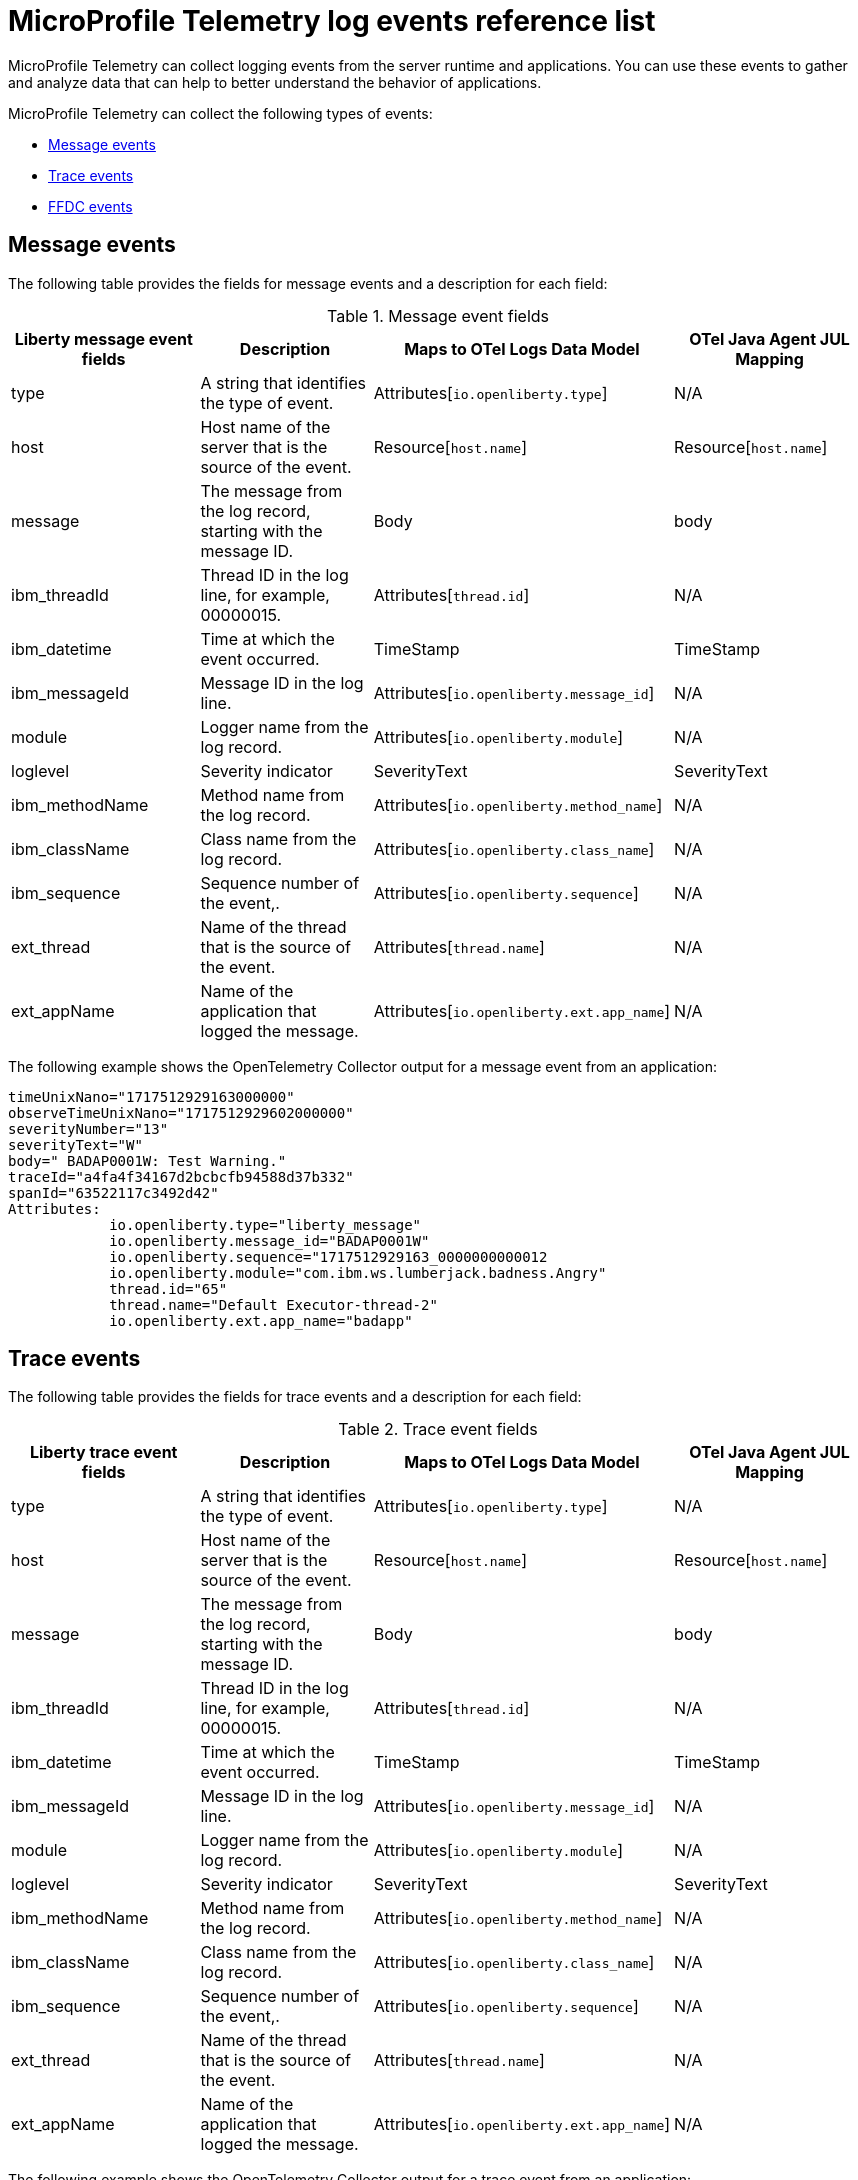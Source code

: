 // Copyright (c) 2018 IBM Corporation and others.
// Licensed under Creative Commons Attribution-NoDerivatives
// 4.0 International (CC BY-ND 4.0)
//   https://creativecommons.org/licenses/by-nd/4.0/
//
// Contributors:
//     IBM Corporation
//
:page-layout: general-reference
:page-type: general
:seo-title: MicroProfile Telemetry logging events - OpenLiberty.io
:seo-description: The MicroProfile Telemetry logging events that can be captured from the Open Liberty server runtime environment and applications.
= MicroProfile Telemetry log events reference list

MicroProfile Telemetry can collect logging events from the server runtime and applications. You can use these events to gather and analyze data that can help to better understand the behavior of applications.

MicroProfile Telemetry can collect the following types of events:

* <<Message events, Message events>>
* <<Trace events, Trace events>>
* <<FFDC events, FFDC events>>

== Message events
The following table provides the fields for message events and a description for each field:

.Message event fields
[options="header"]
|=======================
| Liberty message event fields | Description | Maps to OTel Logs Data Model | OTel Java Agent JUL Mapping
| type                             | A string that identifies the type of event. | Attributes[`io.openliberty.type`] | N/A
| host                             | Host name of the server that is the source of the event. | Resource[`host.name`] | Resource[`host.name`]
| message                          | The message from the log record, starting with the message ID. | Body | body
| ibm_threadId                     | Thread ID in the log line, for example, 00000015. | Attributes[`thread.id`] | N/A
| ibm_datetime                     | Time at which the event occurred. | TimeStamp | TimeStamp
| ibm_messageId                    | Message ID in the log line. | Attributes[`io.openliberty.message_id`] | N/A
| module                           | Logger name from the log record. | Attributes[`io.openliberty.module`] | N/A
| loglevel                         | Severity indicator | SeverityText | SeverityText
| ibm_methodName                   | Method name from the log record. | Attributes[`io.openliberty.method_name`] | N/A
| ibm_className                    | Class name from the log record. | Attributes[`io.openliberty.class_name`] | N/A
| ibm_sequence                     | Sequence number of the event,. | Attributes[`io.openliberty.sequence`] | N/A
| ext_thread                       | Name of the thread that is the source of the event. | Attributes[`thread.name`] | N/A
| ext_appName                      | Name of the application that logged the message. | Attributes[`io.openliberty.ext.app_name`] | N/A
|=======================

The following example shows the OpenTelemetry Collector output for a message event from an application:

----
timeUnixNano="1717512929163000000"
observeTimeUnixNano="1717512929602000000"
severityNumber="13"
severityText="W"
body=" BADAP0001W: Test Warning."
traceId="a4fa4f34167d2bcbcfb94588d37b332"
spanId="63522117c3492d42"
Attributes:
            io.openliberty.type="liberty_message"
            io.openliberty.message_id="BADAP0001W"
            io.openliberty.sequence="1717512929163_0000000000012
            io.openliberty.module="com.ibm.ws.lumberjack.badness.Angry"
            thread.id="65"
            thread.name="Default Executor-thread-2"
            io.openliberty.ext.app_name="badapp"
----

== Trace events
The following table provides the fields for trace events and a description for each field:

.Trace event fields
[options="header"]
|=======================
| Liberty trace event fields | Description | Maps to OTel Logs Data Model | OTel Java Agent JUL Mapping
| type                             | A string that identifies the type of event. | Attributes[`io.openliberty.type`] | N/A
| host                             | Host name of the server that is the source of the event. | Resource[`host.name`] | Resource[`host.name`]
| message                          | The message from the log record, starting with the message ID. | Body | body
| ibm_threadId                     | Thread ID in the log line, for example, 00000015. | Attributes[`thread.id`] | N/A
| ibm_datetime                     | Time at which the event occurred. | TimeStamp | TimeStamp
| ibm_messageId                    | Message ID in the log line. | Attributes[`io.openliberty.message_id`] | N/A
| module                           | Logger name from the log record. | Attributes[`io.openliberty.module`] | N/A
| loglevel                         | Severity indicator | SeverityText | SeverityText
| ibm_methodName                   | Method name from the log record. | Attributes[`io.openliberty.method_name`] | N/A
| ibm_className                    | Class name from the log record. | Attributes[`io.openliberty.class_name`] | N/A
| ibm_sequence                     | Sequence number of the event,. | Attributes[`io.openliberty.sequence`] | N/A
| ext_thread                       | Name of the thread that is the source of the event. | Attributes[`thread.name`] | N/A
| ext_appName                      | Name of the application that logged the message. | Attributes[`io.openliberty.ext.app_name`] | N/A
|=======================

The following example shows the OpenTelemetry Collector output for a trace event from an application:

----
timeUnixNano="11234512231363000000"
observeTimeUnixNano="17123512929602000000"
severityNumber="1"
severityText="3"
body="finest trace"
traceId="3fced7fbfbc062349c66a8c1a37c31b2"
spanId="4be39c323e375d9e"
Attributes:
            io.openliberty.type="liberty_trace"
            io.openliberty.sequence="12312363_0000000000021"
            io.openliberty.module="com.test.app"
            thread.id="79"
            thread.name="Default Executor-thread-12"
            io.openliberty.ext.app_name="testapp"
----

== FFDC events
The following table provides the fields for the first failure data capture (FFDC) events and a description for each field:

.FFDC event fields
|=======================
| Liberty FFDC event fields | Description | Maps to OTel Logs Data Model
| type                     | A string that identifies the type of event. | Attributes[`io.openliberty.type`]
| host                     | Host name of the server that is the source of the event. | Resource[`host.name`]
| ibm_datetime             | Time at which the event occurred. | TimeStamp
| message                  | The message from the exception that triggered the event. | body and Attributes[`exception.message`]
| ibm_className            | The class that emitted the FFDC event. | Attributes[`io.openliberty.class_name`]
| ibm_exceptionName        | The exception that is reported in the FFDC event. | Attributes[`exception.type`]
| ibm_probeID              | The unique identifier of the FFDC point within the class. | Attributes[`io.openliberty.probe_id`]
| ibm_threadId             | The thread ID of the FFDC event. | Attributes[`thread.id`]
| ibm_stackTrace           | The stack trace of the FFDC event. | Attributes[`exception.stacktrace`]
| ibm_objectDetails        | The incident details for the FFDC event. | Attributes[`io.openliberty.object_details`]
| ibm_sequence             | Sequence number of the event, which is useful for sorting records with the same timestamp. | Attributes[`io.openliberty.sequence`]
|=======================

The following example shows the OpenTelemetry Collector output for an FFDC event from an application:

----
timeUnixNano=“1232335231363000000”
observeTimeUnixNano=“123455512929602000000”
severityNumber=“13”
body="Cannot invoke "java.lang.String.toString()" because "myString" is null"
traceId=“3fced7fbfbc062349c66a8c1a37c31b2”
spanId=“4be39c323e375d9e”
Attributes:
            io.openliberty.type="liberty_ffdc"
            exception.message="Cannot invoke "java.lang.String.toString()" because "myString" is null"
            exception.stacktrace="java.lang.NullPointerException: Cannot invoke "java.lang.String.toString()" because "myString" is null\n\tat io.openliberty.microprofile.telemetry.logging.internal.container.fat.MpTelemetryLogApp.MpTelemetryServlet.doGet(MpTelemetryServlet.java:53) ..."
            exception.type= "java.lang.NullPointerException"
            io.openliberty.class_name="io.openliberty.microprofile.telemetry.logging.internal.container.fat.MpTelemetryLogApp"
            io.openliberty.object_details="Object type = io.openliberty.microprofile.telemetry.logging.internal.container.fat.MpTelemetryLogApp\n tc = class             com.ibm.websphere.ras.TraceComponent@7baa4ff8 ...
            io.openliberty.probe_id="62"
            io.openliberty.sequence=“1723140654466_00000000000011"
            thread.id=“92”
            thread.name=“Default Executor-thread-12”
----

// assisted by watsonx latest with latest GenAI contribution: llama-3-70b-instruct

